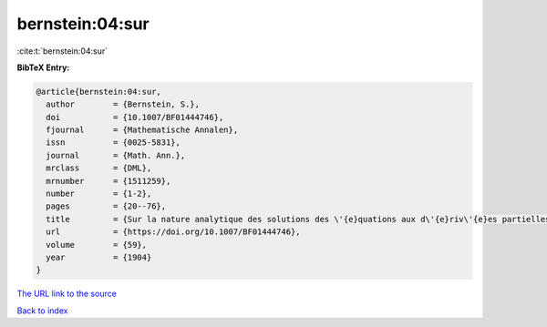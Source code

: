 bernstein:04:sur
================

:cite:t:`bernstein:04:sur`

**BibTeX Entry:**

.. code-block:: bibtex

   @article{bernstein:04:sur,
     author        = {Bernstein, S.},
     doi           = {10.1007/BF01444746},
     fjournal      = {Mathematische Annalen},
     issn          = {0025-5831},
     journal       = {Math. Ann.},
     mrclass       = {DML},
     mrnumber      = {1511259},
     number        = {1-2},
     pages         = {20--76},
     title         = {Sur la nature analytique des solutions des \'{e}quations aux d\'{e}riv\'{e}es partielles du second ordre},
     url           = {https://doi.org/10.1007/BF01444746},
     volume        = {59},
     year          = {1904}
   }

`The URL link to the source <https://doi.org/10.1007/BF01444746>`__


`Back to index <../By-Cite-Keys.html>`__
